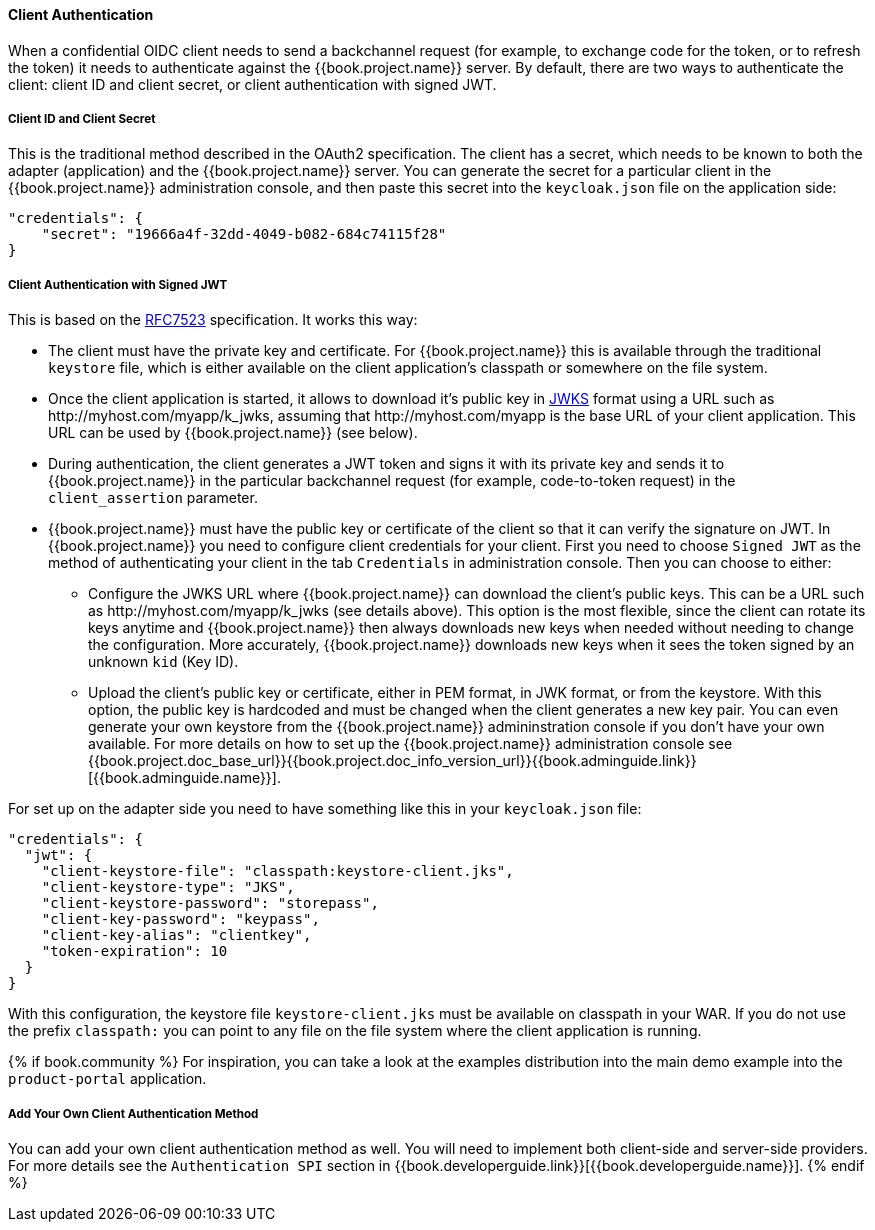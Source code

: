 [[_client_authentication_adapter]]
==== Client Authentication

When a confidential OIDC client needs to send a backchannel request (for example, to exchange code for the token, or to refresh the token) it needs to authenticate against the {{book.project.name}} server. By default, there are two ways to authenticate the client: client ID and client secret, or client authentication with signed JWT.

===== Client ID and Client Secret

This is the traditional method described in the OAuth2 specification. The client has a secret, which needs to be known to both the adapter (application) and the {{book.project.name}} server.
You can generate the secret for a particular client in the {{book.project.name}} administration console, and then paste this secret into the `keycloak.json` file on the application side:


[source]
----
"credentials": {
    "secret": "19666a4f-32dd-4049-b082-684c74115f28"
}
----

===== Client Authentication with Signed JWT

This is based on the https://tools.ietf.org/html/rfc7523[RFC7523] specification. It works this way:

* The client must have the private key and certificate. For  {{book.project.name}} this is available through the traditional `keystore` file, which is either available on the client application's classpath or somewhere on the file system.

* Once the client application is started, it allows to download it's public key in https://self-issued.info/docs/draft-ietf-jose-json-web-key.html[JWKS] format using a URL such as \http://myhost.com/myapp/k_jwks, assuming that \http://myhost.com/myapp is the base URL of your client application. This URL can be used by {{book.project.name}} (see below).

* During authentication, the client generates a JWT token and signs it with its private key and sends it to {{book.project.name}} in
the particular backchannel request (for example, code-to-token request) in the `client_assertion` parameter.

* {{book.project.name}} must have the public key or certificate of the client so that it can verify the signature on JWT. In {{book.project.name}} you need to configure client credentials for your client. First you need to choose `Signed JWT` as the method of authenticating your client in the tab `Credentials` in administration console.
Then you can choose to either:
** Configure the JWKS URL where {{book.project.name}} can download the client's public keys. This can be a URL such as  \http://myhost.com/myapp/k_jwks (see details above). This option is the most flexible, since the client can rotate its keys anytime and {{book.project.name}} then always downloads new keys when needed without needing to change the configuration. More accurately,  {{book.project.name}} downloads new keys when it sees the token signed by an unknown `kid` (Key ID).
** Upload the client's public key or certificate, either in PEM format, in JWK format, or from the keystore. With this option, the public key is hardcoded and must be changed when the client generates a new key pair.
You can even generate your own keystore from the {{book.project.name}} admininstration console if you don't have your own available.
For more details on how to set up the {{book.project.name}} administration console see {{book.project.doc_base_url}}{{book.project.doc_info_version_url}}{{book.adminguide.link}}[{{book.adminguide.name}}].

For set up on the adapter side you need to have something like this in your `keycloak.json` file:

[source]
----
"credentials": {
  "jwt": {
    "client-keystore-file": "classpath:keystore-client.jks",
    "client-keystore-type": "JKS",
    "client-keystore-password": "storepass",
    "client-key-password": "keypass",
    "client-key-alias": "clientkey",
    "token-expiration": 10
  }
}
----

With this configuration, the keystore file `keystore-client.jks` must be available on classpath in your WAR. If you do not use the prefix `classpath:`
you can point to any file on the file system where the client application is running.

{% if book.community %}
For inspiration, you can take a look at the examples distribution into the main demo example into the `product-portal` application.


===== Add Your Own Client Authentication Method

You can add your own client authentication method as well. You will need to implement both client-side and server-side providers. For more details see the `Authentication SPI` section in {{book.developerguide.link}}[{{book.developerguide.name}}].
{% endif %}


